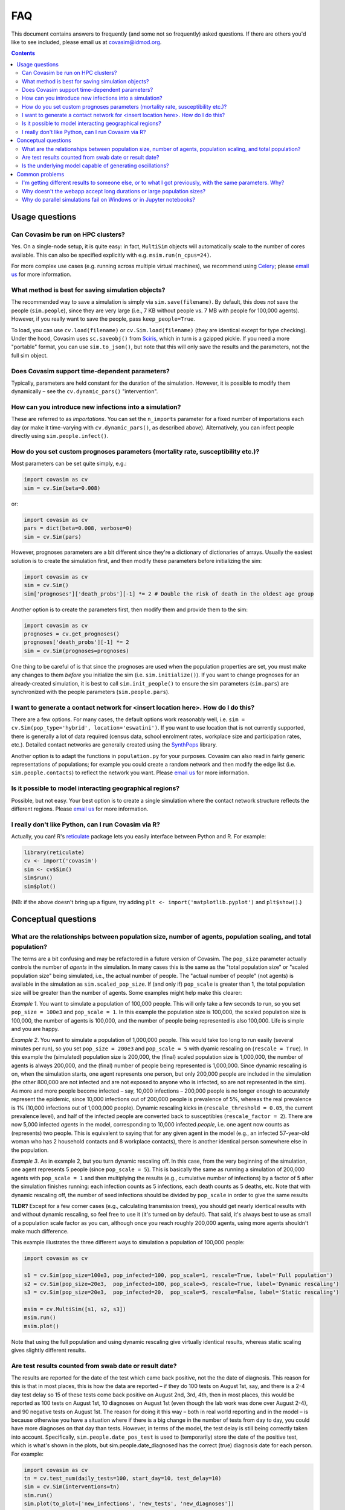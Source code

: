 ===
FAQ
===

This document contains answers to frequently (and some not so frequently) asked questions. If there are others you'd like to see included, please email us at covasim@idmod.org.

.. contents:: **Contents**
   :local:
   :depth: 2


Usage questions
^^^^^^^^^^^^^^^

Can Covasim be run on HPC clusters?
---------------------------------------------------------------------------------------------------------------

Yes. On a single-node setup, it is quite easy: in fact, ``MultiSim`` objects will automatically scale to the number of cores available. This can also be specified explicitly with e.g. ``msim.run(n_cpus=24)``.

For more complex use cases (e.g. running across multiple virtual machines), we recommend using `Celery <https://docs.celeryproject.org>`__; please `email us <mailto:covasim@idmod.org>`__ for more information.


What method is best for saving simulation objects?
---------------------------------------------------------------------------------------------------------------

The recommended way to save a simulation is simply via ``sim.save(filename)``. By default, this does *not* save the people (``sim.people``), since they are very large (i.e., 7 KB without people vs. 7 MB with people for 100,000 agents). However, if you really want to save the people, pass ``keep_people=True``.

To load, you can use ``cv.load(filename)`` or ``cv.Sim.load(filename)`` (they are identical except for type checking). Under the hood, Covasim uses ``sc.saveobj()`` from `Sciris <http://sciris.org>`__, which in turn is a gzipped pickle. If you need a more "portable" format, you can use ``sim.to_json()``, but note that this will only save the results and the parameters, not the full sim object.


Does Covasim support time-dependent parameters?
---------------------------------------------------------------------------------

Typically, parameters are held constant for the duration of the simulation. However, it is possible to modify them dynamically – see the ``cv.dynamic_pars()`` "intervention".


How can you introduce new infections into a simulation?
---------------------------------------------------------------------------------

These are referred to as *importations*. You can set the ``n_imports`` parameter for a fixed number of importations each day (or make it time-varying with ``cv.dynamic_pars()``, as described above). Alternatively, you can infect people directly using ``sim.people.infect()``.


How do you set custom prognoses parameters (mortality rate, susceptibility etc.)?
---------------------------------------------------------------------------------

Most parameters can be set quite simply, e.g.:

.. code-block:: python

    import covasim as cv
    sim = cv.Sim(beta=0.008)

or:

.. code-block:: python

    import covasim as cv
    pars = dict(beta=0.008, verbose=0)
    sim = cv.Sim(pars)

However, prognoses parameters are a bit different since they're a dictionary of dictionaries of arrays. Usually the easiest solution is to create the simulation first, and then modify these parameters before initializing the sim:

.. code-block:: python

    import covasim as cv
    sim = cv.Sim()
    sim['prognoses']['death_probs'][-1] *= 2 # Double the risk of death in the oldest age group

Another option is to create the parameters first, then modify them and provide them to the sim:

.. code-block:: python

    import covasim as cv
    prognoses = cv.get_prognoses()
    prognoses['death_probs'][-1] *= 2
    sim = cv.Sim(prognoses=prognoses)

One thing to be careful of is that since the prognoses are used when the population properties are set, you must make any changes to them *before* you initialize the sim (i.e. ``sim.initialize()``). If you want to change prognoses for an already-created simulation, it is best to call ``sim.init_people()`` to ensure the sim parameters (``sim.pars``) are synchronized with the people parameters (``sim.people.pars``).


I want to generate a contact network for <insert location here>. How do I do this?
----------------------------------------------------------------------------------

There are a few options. For many cases, the default options work reasonably well, i.e. ``sim = cv.Sim(pop_type='hybrid', location='eswatini')``. If you want to use location that is not currently supported, there is generally a lot of data required (census data, school enrolment rates, workplace size and participation rates, etc.). Detailed contact networks are generally created using the `SynthPops <http://synthpops.org>`__ library.

Another option is to adapt the functions in ``population.py`` for your purposes. Covasim can also read in fairly generic representations of populations; for example you could create a random network and then modify the edge list (i.e. ``sim.people.contacts``) to reflect the network you want. Please `email us <mailto:covasim@idmod.org>`__ for more information.


Is it possible to model interacting geographical regions?
---------------------------------------------------------------------------------

Possible, but not easy. Your best option is to create a single simulation where the contact network structure reflects the different regions. Please `email us <mailto:covasim@idmod.org>`__ for more information.


I really don't like Python, can I run Covasim via R?
---------------------------------------------------------------------------------

Actually, you can! R's `reticulate <https://rstudio.github.io/reticulate/>`__ package lets you easily interface between Python and R. For example:

.. code-block:: S

    library(reticulate)
    cv <- import('covasim')
    sim <- cv$Sim()
    sim$run()
    sim$plot()

(NB: if the above doesn't bring up a figure, try adding ``plt <- import('matplotlib.pyplot')`` and ``plt$show()``.)



Conceptual questions
^^^^^^^^^^^^^^^^^^^^

What are the relationships between population size, number of agents, population scaling, and total population?
---------------------------------------------------------------------------------------------------------------

The terms are a bit confusing and may be refactored in a future version of Covasim. The ``pop_size`` parameter actually controls the number of *agents* in the simulation. In many cases this is the same as the "total population size" or "scaled population size" being simulated, i.e., the actual number of people. The "actual number of people" (not agents) is available in the simulation as ``sim.scaled_pop_size``. If (and only if) ``pop_scale`` is greater than 1, the total population size will be greater than the number of agents. Some examples might help make this clearer:

*Example 1*. You want to simulate a population of 100,000 people. This will only take a few seconds to run, so you set ``pop_size = 100e3`` and ``pop_scale = 1``. In this example the population size is 100,000, the scaled population size is 100,000, the number of agents is 100,000, and the number of people being represented is also 100,000. Life is simple and you are happy.

*Example 2*. You want to simulate a population of 1,000,000 people. This would take too long to run easily (several minutes per run), so you set ``pop_size = 200e3`` and ``pop_scale = 5`` with dyamic rescaling on (``rescale = True``). In this example the (simulated) population size is 200,000, the (final) scaled population size is 1,000,000, the number of agents is always 200,000, and the (final) number of people being represented is 1,000,000. Since dynamic rescaling is on, when the simulation starts, one agent represents one person, but only 200,000 people are included in the simulation (the other 800,000 are not infected and are not exposed to anyone who is infected, so are not represented in the sim). As more and more people become infected – say, 10,000 infections – 200,000 people is no longer enough to accurately represent the epidemic, since 10,000 infections out of 200,000 people is prevalence of 5%, whereas the real prevalence is 1% (10,000 infections out of 1,000,000 people). Dynamic rescaling kicks in (``rescale_threshold = 0.05``, the current prevalence level), and half of the infected people are converted back to susceptibles (``rescale_factor = 2``). There are now 5,000 infected *agents* in the model, corresponding to 10,000 infected *people*, i.e. one agent now counts as (represents) two people. This is equivalent to saying that for any given agent in the model (e.g., an infected 57-year-old woman who has 2 household contacts and 8 workplace contacts), there is another identical person somewhere else in the population.

*Example 3*. As in example 2, but you turn dynamic rescaling off. In this case, from the very beginning of the simulation, one agent represents 5 people (since ``pop_scale = 5``). This is basically the same as running a simulation of 200,000 agents with ``pop_scale = 1`` and then multiplying the results (e.g., cumulative number of infections) by a factor of 5 after the simulation finishes running: each infection counts as 5 infections, each death counts as 5 deaths, etc. Note that with dynamic rescaling off, the number of seed infections should be divided by ``pop_scale`` in order to give the same results

**TLDR?** Except for a few corner cases (e.g., calculating transmission trees), you should get nearly identical results with and without dynamic rescaling, so feel free to use it (it's turned on by default). That said, it's always best to use as small of a population scale factor as you can, although once you reach roughly 200,000 agents, using more agents shouldn't make much difference.

This example illustrates the three different ways to simulation a population of 100,000 people:

.. code-block:: python

    import covasim as cv

    s1 = cv.Sim(pop_size=100e3, pop_infected=100, pop_scale=1, rescale=True, label='Full population')
    s2 = cv.Sim(pop_size=20e3,  pop_infected=100, pop_scale=5, rescale=True, label='Dynamic rescaling')
    s3 = cv.Sim(pop_size=20e3,  pop_infected=20,  pop_scale=5, rescale=False, label='Static rescaling')

    msim = cv.MultiSim([s1, s2, s3])
    msim.run()
    msim.plot()

Note that using the full population and using dynamic rescaling give virtually identical results, whereas static scaling gives slightly different results.


Are test results counted from swab date or result date?
---------------------------------------------------------------------------------

The results are reported for the date of the test which came back positive, not the the date of diagnosis. This reason for this is that in most places, this is how the data are reported – if they do 100 tests on August 1st, say, and there is a 2-4 day test delay so 15 of these tests come back positive on August 2nd, 3rd, 4th, then in most places, this would be reported as 100 tests on August 1st, 10 diagnoses on August 1st (even though the lab work was done over August 2-4), and 90 negative tests on August 1st. The reason for doing it this way – both in real world reporting and in the model – is because otherwise you have a situation where if there is a big change in the number of tests from day to day, you could have more diagnoses on that day than tests. However, in terms of the model, the test delay is still being correctly taken into account. Specifically, ``sim.people.date_pos_test`` is used to (temporarily) store the date of the positive test, which is what's shown in the plots, but sim.people.date_diagnosed has the correct (true) diagnosis date for each person. 
For example:

.. code-block:: python

    import covasim as cv
    tn = cv.test_num(daily_tests=100, start_day=10, test_delay=10)
    sim = cv.Sim(interventions=tn)
    sim.run()
    sim.plot(to_plot=['new_infections', 'new_tests', 'new_diagnoses'])

shows that positive tests start coming back on day 10 (the start day of the intervention), but:

.. code-block:: python

    >>> np.nanmin(sim.people.date_diagnosed)
    20.0

shows that the earliest date a person is actually diagnosed is on day 20 (the start day of the intervention plus the test delay).


Is the underlying model capable of generating oscillations?
---------------------------------------------------------------------------------

Yes, although oscillatory modes are not a natural state of the system – you can get them with a combination of high infection rates, low testing rates, and high contact tracing rates with significant delays. This will create little clusters that grow stochastically until someone gets tested, then most of the cluster gets traced and shut down, but a few people usually escape to start the next cluster.



Common problems
^^^^^^^^^^^^^^^

I'm getting different results to someone else, or to what I got previously, with the same parameters. Why?
---------------------------------------------------------------------------------------------------------------

One of the trickest aspects of working with agent-based models is getting the random number stream right. Covasim uses both ``numpy`` and ``numba`` random number streams. These are usually initialized automatically when a simulation is created/run (via ``cv.set_seed(seed)``, which you can call directly as well), but anything that disrupts the random number stream will result in differences between two simulation runs. This is also why seemingly trivial changes (e.g., adding an intervention that doesn't actually do anything) can cause simulation trajectories to diverge.

In addition, random number streams sometimes change with different library versions. For example, due to a bugfix, random number streams changed between ``numba`` 0.48 and 0.49. Therefore, simulation run with ``numba`` 0.48 or earlier won't (exactly) match simulations run with  ``numba`` 0.49 or later.

If you're having trouble reproducing results between simulations that should be the same, check: (a) the Covasim version, (b) the ``numpy`` version, (c) the ``numba`` version, and (d) the SynthPops version (if using). If all these match but results still differ, then a useful debugging strategy can be to insert ``print(np.random.rand())`` at various points throughout the code to see at what point the two versions diverge.


Why doesn't the webapp accept long durations or large population sizes?
---------------------------------------------------------------------------------

The webapp is limited by the results needing to be returned before the request times out. However, when running directly via Python, you are limited only by your computer's RAM (and your patience) in terms of simulation duration or population size.


Why do parallel simulations fail on Windows or in Jupyter notebooks? 
---------------------------------------------------------------------------------

If you are running on Windows, because of the way Python's ``multiprocessing`` library is implemented, you must start the run from inside a ``__main__`` block (see discussion `here <https://stackoverflow.com/questions/20222534/python-multiprocessing-on-windows-if-name-main>`__).
For example, instead of this:

.. code-block:: python

    import covasim as cv
    sims = [cv.Sim(pop_infected=100, beta=0.005*i, label=f'Beta factor {i}') for i in range(5)]
    msim = cv.MultiSim(sims)
    msim.run()
    msim.plot()

do this:

.. code-block:: python

    import covasim as cv
    sims = [cv.Sim(pop_infected=100, beta=0.005*i, label=f'Beta factor {i}') for i in range(5)]
    msim = cv.MultiSim(sims)

    if __name__ == '__main__':
        msim.run()
        msim.plot()

When parallelizing inside Jupyter notebooks, sometimes a "Duplicate signature" error will be encountered. This is because of how multiprocessing conflicts with Jupyter's internal threading (see discussion `here <https://stackoverflow.com/a/23641560/4613606>`__). One solution is to move ``msim.run()`` (or other parallel command) to a separate ``.py`` file, and not have it be part of the notebook itself.